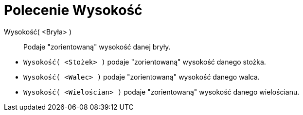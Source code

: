 = Polecenie Wysokość
:page-en: commands/Height
ifdef::env-github[:imagesdir: /en/modules/ROOT/assets/images]

Wysokość( <Bryła> )::
  Podaje "zorientowaną" wysokość danej bryły.

[EXAMPLE]
====

* `++Wysokość( <Stożek> )++` podaje "zorientowaną" wysokość danego stożka.
* `++Wysokość( <Walec> )++` podaje "zorientowaną" wysokość danego walca.
* `++Wysokość( <Wielościan> )++` podaje "zorientowaną" wysokość danego wielościanu.

====
